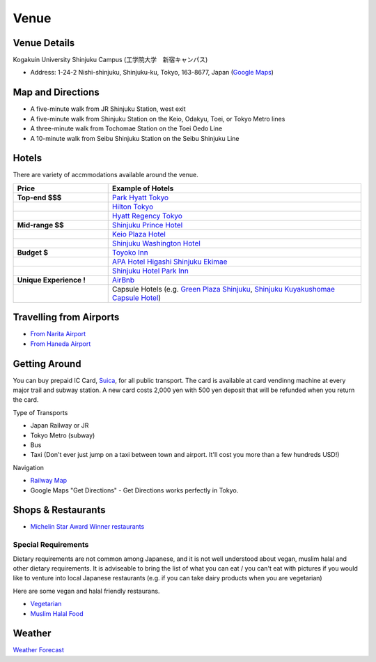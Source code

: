 ==============================
Venue
==============================


Venue Details
==============================
Kogakuin University Shinjuku Campus (工学院大学　新宿キャンパス)

* Address: 1-24-2 Nishi-shinjuku, Shinjuku-ku, Tokyo, 163-8677, Japan (`Google Maps <https://maps.google.com/maps?q=Kogakuin+University,+Shinjuku,+Tokyo,+Japan&hl=en&sll=35.675779,139.695548&sspn=0.048806,0.056906&oq=kogakuin&hq=Kogakuin+University,&hnear=Shinjuku,+Tokyo,+Japan&t=m&z=16>`_)

.. TODO: add details of floors/rooms


Map and Directions
==============================
.. image:: http://www.kogakuin.ac.jp/english/about/campus/images/accessmaps-frs-map.jpg
   :width: 500px

* A five-minute walk from JR Shinjuku Station, west exit
* A five-minute walk from Shinjuku Station on the Keio, Odakyu, Toei, or Tokyo Metro lines
* A three-minute walk from Tochomae Station on the Toei Oedo Line
* A 10-minute walk from Seibu Shinjuku Station on the Seibu Shinjuku Line


Hotels
==============================
There are variety of accmmodations available around the venue.


.. list-table::
   :header-rows: 1
   :stub-columns: 1
   :widths: 30 80
   
   * - Price
     - Example of Hotels
   * - Top-end $$$
     - `Park Hyatt Tokyo <http://www.tokyo.park.hyatt.com/en/hotel/home.html>`_
   * - 
     - `Hilton Tokyo <http://www3.hilton.com/en/hotels/japan/hilton-tokyo-hotel-TYOHITW/index.html?WT.srch=1>`_
   * - 
     - `Hyatt Regency Tokyo <http://tokyo.regency.hyatt.com/en/hotel/home.html>`_
   * - Mid-range $$
     - `Shinjuku Prince Hotel <http://www.princehotels.com/en/shinjuku/>`_
   * - 
     - `Keio Plaza Hotel <http://www.keioplaza.com>`_
   * - 
     - `Shinjuku Washington Hotel <http://shinjuku.washington-hotels.jp>`_
   * - Budget $
     - `Toyoko Inn <http://www.toyoko-inn.com/e_hotel/00078/>`_
   * - 
     - `APA Hotel Higashi Shinjuku Ekimae <http://www.agoda.com/asia/japan/tokyo/apa_hotel_higashi_shinjuku_ekimae.html>`_
   * - 
     - `Shinjuku Hotel Park Inn <http://www.shinjuku-hotel.com>`_
   * - Unique Experience !
     - `AirBnb <https://www.airbnb.com/s/Tokyo>`_
   * - 
     - Capsule Hotels (e.g. `Green Plaza Shinjuku <http://www.tripadvisor.com/Hotel_Review-g1066457-d1083503-Reviews-Green_Plaza_Shinjuku_Capsule_Hotel-Shinjuku_Tokyo_Tokyo_Prefecture_Kanto.html>`_, `Shinjuku Kuyakushomae Capsule Hotel <http://www.tripadvisor.com/Hotel_Review-g1066457-d1083524-Reviews-Shinjuku_Kuyakushomae_Capsule_Hotel-Shinjuku_Tokyo_Tokyo_Prefecture_Kanto.html>`_)


Travelling from Airports
==============================
* `From Narita Airport <http://www.narita-airport.jp/en/access/index.html>`_
* `From Haneda Airport <http://www.tokyo-airport-bldg.co.jp/en/access/>`_


Getting Around
==============================
You can buy prepaid IC Card, `Suica <http://en.wikipedia.org/wiki/Suica>`_, for all public transport. The card is available at card vendinng machine at every major trail and subway station. A new card costs 2,000 yen with 500 yen deposit that will be refunded when you return the card.

Type of Transports

* Japan Railway or JR
* Tokyo Metro (subway)
* Bus
* Taxi (Don't ever just jump on a taxi between town and airport. It'll cost you more than a few hundreds USD!)

Navigation

* `Railway Map <http://www.jreast.co.jp/e/routemaps/pdf/RouteMap_majorrailsub.pdf>`_
* Google Maps "Get Directions" - Get Directions works perfectly in Tokyo.


Shops & Restaurants
==============================
* `Michelin Star Award Winner restaurants <http://www.timeout.jp/en/tokyo/feature/6433/>`_


Special Requirements
------------------------------
Dietary requirements are not common among Japanese, and it is not well understood about vegan, muslim halal and other dietary requirements. It is adviseable to bring the list of what you can eat / you can't eat with pictures if you would like to venture into local Japanese restaurants (e.g. if you can take dairy products when you are vegetarian)

Here are some vegan and halal friendly restaurans.

* `Vegetarian <http://www.vegguide.org/region/364>`_
* `Muslim Halal Food <http://www.tripadvisor.com/ShowTopic-g1066457-i13059-k3667894-Halal_muslim_food-Shinjuku_Tokyo_Tokyo_Prefecture_Kanto.html>`_


Weather
==============================
`Weather Forecast <http://www.accuweather.com/en/jp/tokyo/226396/month/226396?monyr=9/01/2013>`_
